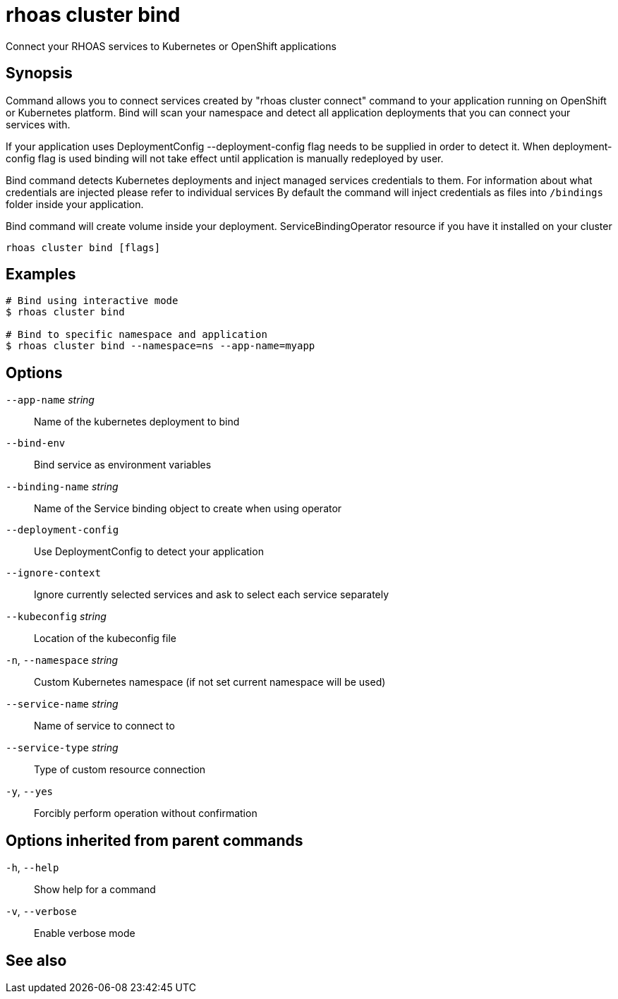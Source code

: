 ifdef::env-github,env-browser[:context: cmd]
[id='ref-rhoas-cluster-bind_{context}']
= rhoas cluster bind

[role="_abstract"]
Connect your RHOAS services to Kubernetes or OpenShift applications

[discrete]
== Synopsis

Command allows you to connect services created by "rhoas cluster connect" command to your application
running on OpenShift or Kubernetes platform.
Bind will scan your namespace and detect all application deployments that you can connect your
services with. 

If your application uses DeploymentConfig --deployment-config flag needs to be supplied in order to detect it.
When deployment-config flag is used binding will not take effect until application is manually redeployed by user.

Bind command detects Kubernetes deployments and inject managed services credentials to them.
For information about what credentials are injected please refer to individual services
By default the command will inject credentials as files into `/bindings` folder inside your application.

Bind command will create volume inside your deployment.
ServiceBindingOperator resource if you have it installed on your cluster


....
rhoas cluster bind [flags]
....

[discrete]
== Examples

....
# Bind using interactive mode
$ rhoas cluster bind

# Bind to specific namespace and application
$ rhoas cluster bind --namespace=ns --app-name=myapp

....

[discrete]
== Options

      `--app-name` _string_::       Name of the kubernetes deployment to bind
      `--bind-env`::                Bind service as environment variables
      `--binding-name` _string_::   Name of the Service binding object to create when using operator
      `--deployment-config`::       Use DeploymentConfig to detect your application
      `--ignore-context`::          Ignore currently selected services and ask to select each service separately
      `--kubeconfig` _string_::     Location of the kubeconfig file
  `-n`, `--namespace` _string_::    Custom Kubernetes namespace (if not set current namespace will be used)
      `--service-name` _string_::   Name of service to connect to
      `--service-type` _string_::   Type of custom resource connection
  `-y`, `--yes`::                   Forcibly perform operation without confirmation

[discrete]
== Options inherited from parent commands

  `-h`, `--help`::      Show help for a command
  `-v`, `--verbose`::   Enable verbose mode

[discrete]
== See also


ifdef::env-github,env-browser[]
* link:rhoas_cluster.adoc#rhoas-cluster[rhoas cluster]	 - View and perform operations on your Kubernetes or OpenShift cluster
endif::[]
ifdef::pantheonenv[]
* link:{path}#ref-rhoas-cluster_{context}[rhoas cluster]	 - View and perform operations on your Kubernetes or OpenShift cluster
endif::[]

